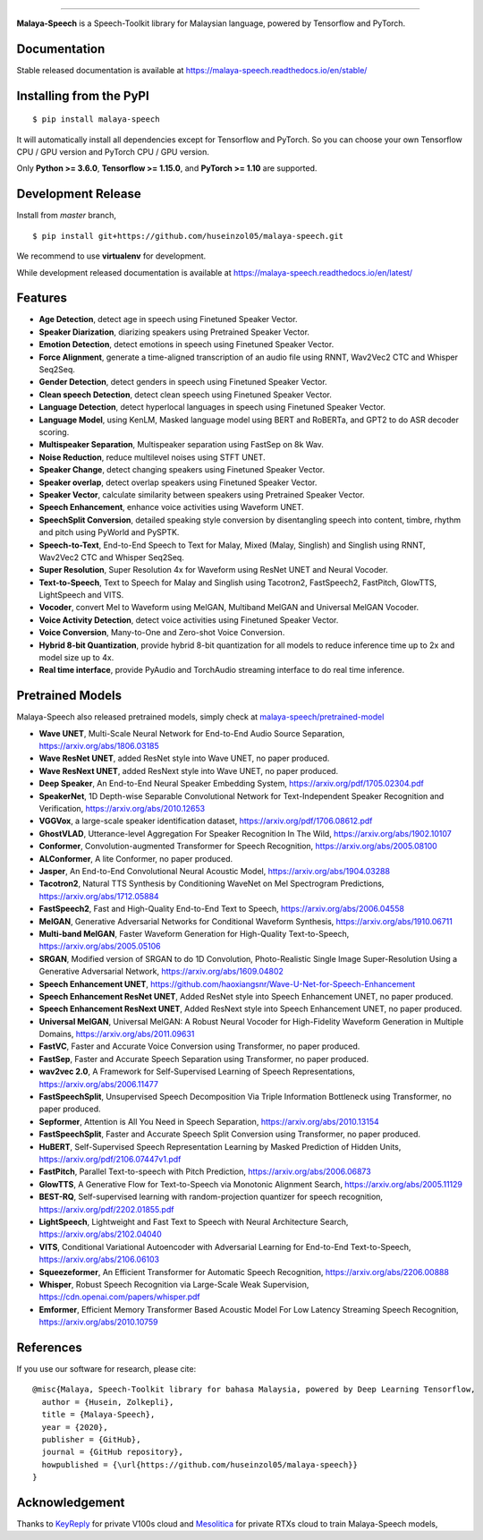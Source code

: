 .. raw:: html

    <p align="center">
        <a href="#readme">
            <img alt="logo" width="40%" src="https://i.imgur.com/ImYNHnm.png">
        </a>
    </p>
    <p align="center">
        <a href="https://pypi.python.org/pypi/malaya-speech"><img alt="Pypi version" src="https://badge.fury.io/py/malaya-speech.svg"></a>
        <a href="https://pypi.python.org/pypi/malaya-speech"><img alt="Python3 version" src="https://img.shields.io/pypi/pyversions/malaya-speech.svg"></a>
        <a href="https://github.com/huseinzol05/Malaya-Speech/blob/master/LICENSE"><img alt="MIT License" src="https://img.shields.io/github/license/huseinzol05/malaya-speech.svg?color=blue"></a>
        <a href="https://pepy.tech/project/malaya-speech"><img alt="total stats" src="https://static.pepy.tech/badge/malaya-speech"></a>
        <a href="https://pepy.tech/project/malaya-speech"><img alt="download stats / month" src="https://static.pepy.tech/badge/malaya-speech/month"></a>
        <a href="https://discord.gg/aNzbnRqt3A"><img alt="discord" src="https://img.shields.io/badge/discord%20server-malaya-rgb(118,138,212).svg"></a>
    </p>

=========

**Malaya-Speech** is a Speech-Toolkit library for Malaysian language, powered by Tensorflow and PyTorch.

Documentation
--------------

Stable released documentation is available at https://malaya-speech.readthedocs.io/en/stable/

Installing from the PyPI
----------------------------------

::

    $ pip install malaya-speech

It will automatically install all dependencies except for Tensorflow and PyTorch. So you can choose your own Tensorflow CPU / GPU version and PyTorch CPU / GPU version.

Only **Python >= 3.6.0**, **Tensorflow >= 1.15.0**, and **PyTorch >= 1.10** are supported.

Development Release
---------------------------------

Install from `master` branch,
::

    $ pip install git+https://github.com/huseinzol05/malaya-speech.git


We recommend to use **virtualenv** for development. 

While development released documentation is available at https://malaya-speech.readthedocs.io/en/latest/

Features
--------

-  **Age Detection**, detect age in speech using Finetuned Speaker Vector.
-  **Speaker Diarization**, diarizing speakers using Pretrained Speaker Vector.
-  **Emotion Detection**, detect emotions in speech using Finetuned Speaker Vector.
-  **Force Alignment**, generate a time-aligned transcription of an audio file using RNNT, Wav2Vec2 CTC and Whisper Seq2Seq.
-  **Gender Detection**, detect genders in speech using Finetuned Speaker Vector.
-  **Clean speech Detection**, detect clean speech using Finetuned Speaker Vector.
-  **Language Detection**, detect hyperlocal languages in speech using Finetuned Speaker Vector.
-  **Language Model**, using KenLM, Masked language model using BERT and RoBERTa, and GPT2 to do ASR decoder scoring.
-  **Multispeaker Separation**, Multispeaker separation using FastSep on 8k Wav.
-  **Noise Reduction**, reduce multilevel noises using STFT UNET.
-  **Speaker Change**, detect changing speakers using Finetuned Speaker Vector.
-  **Speaker overlap**, detect overlap speakers using Finetuned Speaker Vector.
-  **Speaker Vector**, calculate similarity between speakers using Pretrained Speaker Vector.
-  **Speech Enhancement**, enhance voice activities using Waveform UNET.
-  **SpeechSplit Conversion**, detailed speaking style conversion by disentangling speech into content, timbre, rhythm and pitch using PyWorld and PySPTK.
-  **Speech-to-Text**, End-to-End Speech to Text for Malay, Mixed (Malay, Singlish) and Singlish using RNNT, Wav2Vec2 CTC and Whisper Seq2Seq.
-  **Super Resolution**, Super Resolution 4x for Waveform using ResNet UNET and Neural Vocoder.
-  **Text-to-Speech**, Text to Speech for Malay and Singlish using Tacotron2, FastSpeech2, FastPitch, GlowTTS, LightSpeech and VITS.
-  **Vocoder**, convert Mel to Waveform using MelGAN, Multiband MelGAN and Universal MelGAN Vocoder.
-  **Voice Activity Detection**, detect voice activities using Finetuned Speaker Vector.
-  **Voice Conversion**, Many-to-One and Zero-shot Voice Conversion.
-  **Hybrid 8-bit Quantization**, provide hybrid 8-bit quantization for all models to reduce inference time up to 2x and model size up to 4x.
-  **Real time interface**, provide PyAudio and TorchAudio streaming interface to do real time inference.

Pretrained Models
------------------

Malaya-Speech also released pretrained models, simply check at `malaya-speech/pretrained-model <https://github.com/huseinzol05/malaya-speech/tree/master/pretrained-model>`_

-  **Wave UNET**,  Multi-Scale Neural Network for End-to-End Audio Source Separation, https://arxiv.org/abs/1806.03185
-  **Wave ResNet UNET**, added ResNet style into Wave UNET, no paper produced.
-  **Wave ResNext UNET**, added ResNext style into Wave UNET, no paper produced.
-  **Deep Speaker**, An End-to-End Neural Speaker Embedding System, https://arxiv.org/pdf/1705.02304.pdf
-  **SpeakerNet**, 1D Depth-wise Separable Convolutional Network for Text-Independent Speaker Recognition and Verification, https://arxiv.org/abs/2010.12653
-  **VGGVox**, a large-scale speaker identification dataset, https://arxiv.org/pdf/1706.08612.pdf
-  **GhostVLAD**, Utterance-level Aggregation For Speaker Recognition In The Wild, https://arxiv.org/abs/1902.10107
-  **Conformer**, Convolution-augmented Transformer for Speech Recognition, https://arxiv.org/abs/2005.08100
-  **ALConformer**, A lite Conformer, no paper produced.
-  **Jasper**, An End-to-End Convolutional Neural Acoustic Model, https://arxiv.org/abs/1904.03288
-  **Tacotron2**, Natural TTS Synthesis by Conditioning WaveNet on Mel Spectrogram Predictions, https://arxiv.org/abs/1712.05884
-  **FastSpeech2**, Fast and High-Quality End-to-End Text to Speech, https://arxiv.org/abs/2006.04558
-  **MelGAN**, Generative Adversarial Networks for Conditional Waveform Synthesis, https://arxiv.org/abs/1910.06711
-  **Multi-band MelGAN**, Faster Waveform Generation for High-Quality Text-to-Speech, https://arxiv.org/abs/2005.05106
-  **SRGAN**, Modified version of SRGAN to do 1D Convolution, Photo-Realistic Single Image Super-Resolution Using a Generative Adversarial Network, https://arxiv.org/abs/1609.04802
-  **Speech Enhancement UNET**, https://github.com/haoxiangsnr/Wave-U-Net-for-Speech-Enhancement
-  **Speech Enhancement ResNet UNET**, Added ResNet style into Speech Enhancement UNET, no paper produced.
-  **Speech Enhancement ResNext UNET**, Added ResNext style into Speech Enhancement UNET, no paper produced.
-  **Universal MelGAN**, Universal MelGAN: A Robust Neural Vocoder for High-Fidelity Waveform Generation in Multiple Domains, https://arxiv.org/abs/2011.09631
-  **FastVC**, Faster and Accurate Voice Conversion using Transformer, no paper produced.
-  **FastSep**, Faster and Accurate Speech Separation using Transformer, no paper produced.
-  **wav2vec 2.0**, A Framework for Self-Supervised Learning of Speech Representations, https://arxiv.org/abs/2006.11477
-  **FastSpeechSplit**, Unsupervised Speech Decomposition Via Triple Information Bottleneck using Transformer, no paper produced.
-  **Sepformer**, Attention is All You Need in Speech Separation, https://arxiv.org/abs/2010.13154
-  **FastSpeechSplit**, Faster and Accurate Speech Split Conversion using Transformer, no paper produced.
-  **HuBERT**, Self-Supervised Speech Representation Learning by Masked Prediction of Hidden Units, https://arxiv.org/pdf/2106.07447v1.pdf
-  **FastPitch**, Parallel Text-to-speech with Pitch Prediction, https://arxiv.org/abs/2006.06873
-  **GlowTTS**, A Generative Flow for Text-to-Speech via Monotonic Alignment Search, https://arxiv.org/abs/2005.11129
-  **BEST-RQ**, Self-supervised learning with random-projection quantizer for speech recognition, https://arxiv.org/pdf/2202.01855.pdf
-  **LightSpeech**, Lightweight and Fast Text to Speech with Neural Architecture Search, https://arxiv.org/abs/2102.04040
-  **VITS**, Conditional Variational Autoencoder with Adversarial Learning for End-to-End Text-to-Speech, https://arxiv.org/abs/2106.06103
-  **Squeezeformer**, An Efficient Transformer for Automatic Speech Recognition, https://arxiv.org/abs/2206.00888
-  **Whisper**, Robust Speech Recognition via Large-Scale Weak Supervision, https://cdn.openai.com/papers/whisper.pdf
-  **Emformer**, Efficient Memory Transformer Based Acoustic Model For Low Latency Streaming Speech Recognition, https://arxiv.org/abs/2010.10759

References
-----------

If you use our software for research, please cite:

::

  @misc{Malaya, Speech-Toolkit library for bahasa Malaysia, powered by Deep Learning Tensorflow,
    author = {Husein, Zolkepli},
    title = {Malaya-Speech},
    year = {2020},
    publisher = {GitHub},
    journal = {GitHub repository},
    howpublished = {\url{https://github.com/huseinzol05/malaya-speech}}
  }

Acknowledgement
----------------

Thanks to `KeyReply <https://www.keyreply.com/>`_ for private V100s cloud and `Mesolitica <https://mesolitica.com/>`_ for private RTXs cloud to train Malaya-Speech models,

.. raw:: html

    <a href="#readme">
        <img alt="logo" width="20%" src="https://image4.owler.com/logo/keyreply_owler_20191024_163259_original.png">
    </a>

.. raw:: html

    <a href="#readme">
        <img alt="logo" width="20%" src="https://i1.wp.com/mesolitica.com/wp-content/uploads/2019/06/Mesolitica_Logo_Only.png?fit=857%2C532&ssl=1">
    </a>